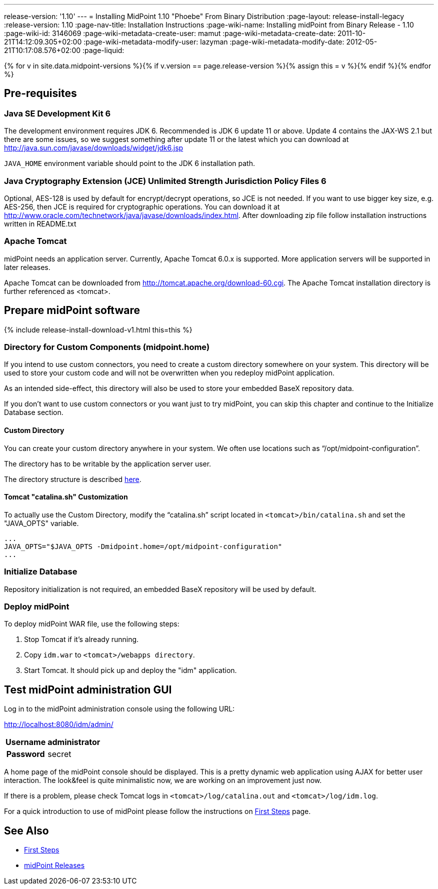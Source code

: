 ---
release-version: '1.10'
---
= Installing MidPoint 1.10 "Phoebe" From Binary Distribution
:page-layout: release-install-legacy
:release-version: 1.10
:page-nav-title: Installation Instructions
:page-wiki-name: Installing midPoint from Binary Release - 1.10
:page-wiki-id: 3146069
:page-wiki-metadata-create-user: mamut
:page-wiki-metadata-create-date: 2011-10-21T14:12:09.305+02:00
:page-wiki-metadata-modify-user: lazyman
:page-wiki-metadata-modify-date: 2012-05-21T10:17:08.576+02:00
:page-liquid:

{% for v in site.data.midpoint-versions %}{% if v.version == page.release-version %}{% assign this = v %}{% endif %}{% endfor %}

== Pre-requisites

=== Java SE Development Kit 6

The development environment requires JDK 6. Recommended is JDK 6  update 11 or above.
Update 4 contains the JAX-WS 2.1 but there are some  issues, so we suggest something after update 11 or the latest  which you  can download at link:http://java.sun.com/javase/downloads/widget/jdk6.jsp[http://java.sun.com/javase/downloads/widget/jdk6.jsp]

`JAVA_HOME` environment variable should point to the JDK 6 installation path.

=== Java Cryptography Extension (JCE) Unlimited Strength Jurisdiction Policy Files 6

Optional, AES-128 is used by default for encrypt/decrypt operations, so JCE is not needed.
If you want to use bigger key size, e.g. AES-256, then JCE is required for cryptographic operations.
You can download it at link:http://www.oracle.com/technetwork/java/javase/downloads/index.html[http://www.oracle.com/technetwork/java/javase/downloads/index.html]. After downloading zip file follow installation instructions written in README.txt

=== Apache Tomcat

midPoint needs an application server.
Currently, Apache Tomcat 6.0.x is supported.
More application servers will be supported in later releases.

Apache Tomcat can be downloaded from link:http://tomcat.apache.org/download-60.cgi[http://tomcat.apache.org/download-60.cgi]. The Apache Tomcat installation directory is further referenced as <tomcat>.

== Prepare midPoint software

++++
{% include release-install-download-v1.html this=this %}
++++

=== Directory for Custom Components (midpoint.home)

If you intend to use custom connectors, you need to create a custom directory somewhere on your system.
This directory will be used to store your custom code and will not be overwritten when you redeploy midPoint application.

As an intended side-effect, this directory will also be used to store your embedded BaseX repository data.

If you don't want to use custom connectors or you want just to try midPoint, you can skip this chapter and continue to the Initialize Database section.


==== Custom Directory

You can create your custom directory anywhere in your system.
We often use locations such as "`/opt/midpoint-configuration`".

The directory has to be writable by the application server user.

The directory structure is described xref:/midpoint/reference/deployment/midpoint-home-directory/[here].

==== Tomcat "catalina.sh" Customization

To actually use the Custom Directory, modify the "`catalina.sh`" script located in `<tomcat>/bin/catalina.sh` and set the "JAVA_OPTS" variable.

[source]
----

...
JAVA_OPTS="$JAVA_OPTS -Dmidpoint.home=/opt/midpoint-configuration"
...

----

=== Initialize Database

Repository initialization is not required, an embedded BaseX repository will be used by default.

=== Deploy midPoint

To deploy midPoint WAR file, use the following steps:

. Stop Tomcat if it's already running.

. Copy `idm.war` to `<tomcat>/webapps directory`.

. Start Tomcat.
It should pick up and deploy the "idm" application.

== Test midPoint administration GUI

Log in to the midPoint administration console using the following URL:

link:http://localhost:8080/idm/admin/[http://localhost:8080/idm/admin/]

[%autowidth,cols="h,1"]
|===
|  Username  |  administrator

|  Password
|  secret


|===

A home page of the midPoint console should be displayed.
This is a  pretty dynamic web application using AJAX for better user interaction.
The look&feel is quite minimalistic now, we are working on an  improvement just now.

If there is a problem, please check Tomcat logs in `<tomcat>/log/catalina.out` and `<tomcat>/log/idm.log`.

For a quick introduction to use of midPoint please follow the instructions on xref:/midpoint/quickstart/[First Steps] page.

== See Also

* xref:/midpoint/quickstart/[First Steps]

* xref:/midpoint/release/[midPoint Releases]
